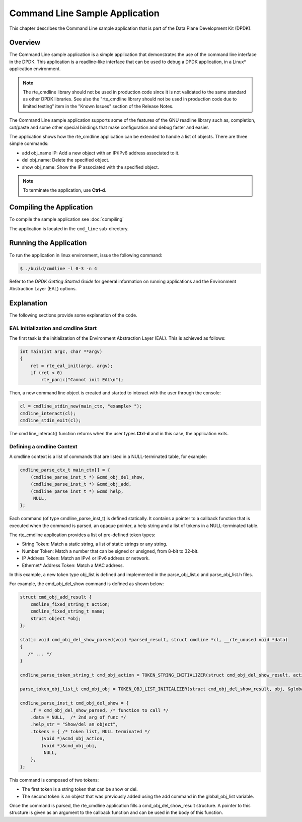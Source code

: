 ..  SPDX-License-Identifier: BSD-3-Clause
    Copyright(c) 2010-2014 Intel Corporation.

Command Line Sample Application
===============================

This chapter describes the Command Line sample application that
is part of the Data Plane Development Kit (DPDK).

Overview
--------

The Command Line sample application is a simple application that
demonstrates the use of the command line interface in the DPDK.
This application is a readline-like interface that can be used
to debug a DPDK application, in a Linux* application environment.

.. note::

    The rte_cmdline library should not be used in production code since
    it is not validated to the same standard as other DPDK libraries.
    See also the "rte_cmdline library should not be used in production code due to limited testing" item
    in the "Known Issues" section of the Release Notes.

The Command Line sample application supports some of the features of the GNU readline library such as, completion,
cut/paste and some other special bindings that make configuration and debug faster and easier.

The application shows how the rte_cmdline application can be extended to handle a list of objects.
There are three simple commands:

*   add obj_name IP: Add a new object with an IP/IPv6 address associated to it.

*   del obj_name: Delete the specified object.

*   show obj_name: Show the IP associated with the specified object.

.. note::

    To terminate the application, use **Ctrl-d**.

Compiling the Application
-------------------------

To compile the sample application see :doc:`compiling`

The application is located in the ``cmd_line`` sub-directory.

Running the Application
-----------------------

To run the application in linux environment, issue the following command:

.. code-block:: console

    $ ./build/cmdline -l 0-3 -n 4

Refer to the *DPDK Getting Started Guide* for general information on running applications
and the Environment Abstraction Layer (EAL) options.

Explanation
-----------

The following sections provide some explanation of the code.

EAL Initialization and cmdline Start
~~~~~~~~~~~~~~~~~~~~~~~~~~~~~~~~~~~~

The first task is the initialization of the Environment Abstraction Layer (EAL).
This is achieved as follows:

.. code-block:: c

    int main(int argc, char **argv)
    {
        ret = rte_eal_init(argc, argv);
        if (ret < 0)
            rte_panic("Cannot init EAL\n");

Then, a new command line object is created and started to interact with the user through the console:

.. code-block:: c

    cl = cmdline_stdin_new(main_ctx, "example> ");
    cmdline_interact(cl);
    cmdline_stdin_exit(cl);

The cmd line_interact() function returns when the user types **Ctrl-d** and in this case,
the application exits.

Defining a cmdline Context
~~~~~~~~~~~~~~~~~~~~~~~~~~

A cmdline context is a list of commands that are listed in a NULL-terminated table, for example:

.. code-block:: c

    cmdline_parse_ctx_t main_ctx[] = {
        (cmdline_parse_inst_t *) &cmd_obj_del_show,
        (cmdline_parse_inst_t *) &cmd_obj_add,
        (cmdline_parse_inst_t *) &cmd_help,
         NULL,
    };

Each command (of type cmdline_parse_inst_t) is defined statically.
It contains a pointer to a callback function that is executed when the command is parsed,
an opaque pointer, a help string and a list of tokens in a NULL-terminated table.

The rte_cmdline application provides a list of pre-defined token types:

*   String Token: Match a static string, a list of static strings or any string.

*   Number Token: Match a number that can be signed or unsigned, from 8-bit to 32-bit.

*   IP Address Token: Match an IPv4 or IPv6 address or network.

*   Ethernet* Address Token: Match a MAC address.

In this example, a new token type obj_list is defined and implemented
in the parse_obj_list.c and parse_obj_list.h files.

For example, the cmd_obj_del_show command is defined as shown below:

.. code-block:: c

    struct cmd_obj_add_result {
        cmdline_fixed_string_t action;
        cmdline_fixed_string_t name;
        struct object *obj;
    };

    static void cmd_obj_del_show_parsed(void *parsed_result, struct cmdline *cl, __rte_unused void *data)
    {
       /* ... */
    }

    cmdline_parse_token_string_t cmd_obj_action = TOKEN_STRING_INITIALIZER(struct cmd_obj_del_show_result, action, "show#del");

    parse_token_obj_list_t cmd_obj_obj = TOKEN_OBJ_LIST_INITIALIZER(struct cmd_obj_del_show_result, obj, &global_obj_list);

    cmdline_parse_inst_t cmd_obj_del_show = {
        .f = cmd_obj_del_show_parsed, /* function to call */
        .data = NULL,  /* 2nd arg of func */
        .help_str = "Show/del an object",
        .tokens = { /* token list, NULL terminated */
            (void *)&cmd_obj_action,
            (void *)&cmd_obj_obj,
             NULL,
        },
    };

This command is composed of two tokens:

*   The first token is a string token that can be show or del.

*   The second token is an object that was previously added using the add command in the global_obj_list variable.

Once the command is parsed, the rte_cmdline application fills a cmd_obj_del_show_result structure.
A pointer to this structure is given as an argument to the callback function and can be used in the body of this function.
